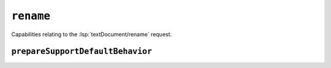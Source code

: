``rename``
==========

Capabilities relating to the :lsp:`textDocument/rename` request.

.. default-domain:: capabilities

.. bool-table:: text_document.rename.dynamic_registration

.. bool-table:: text_document.rename.prepare_support

.. bool-table:: text_document.rename.honors_change_annotations


``prepareSupportDefaultBehavior``
---------------------------------

.. values-table:: text_document.rename.prepare_support_default_behavior

